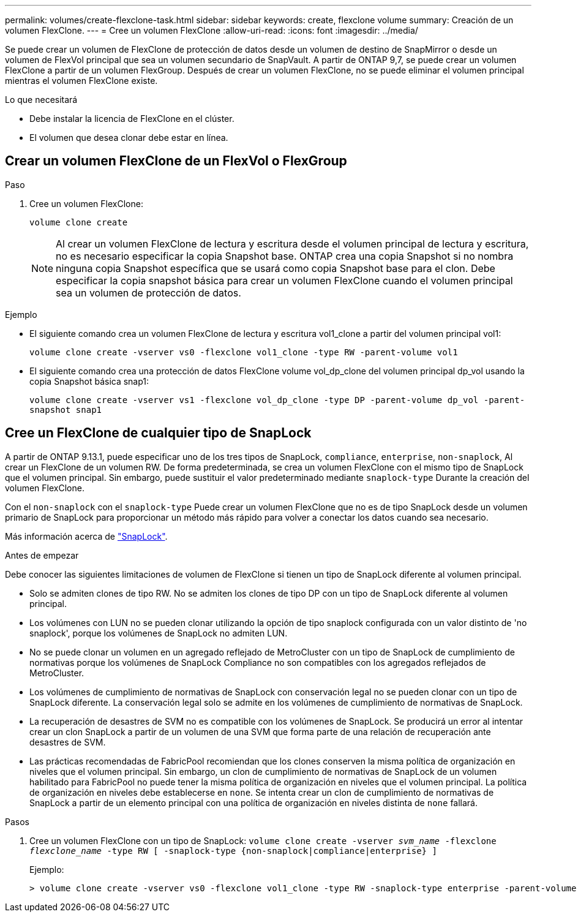 ---
permalink: volumes/create-flexclone-task.html 
sidebar: sidebar 
keywords: create, flexclone volume 
summary: Creación de un volumen FlexClone. 
---
= Cree un volumen FlexClone
:allow-uri-read: 
:icons: font
:imagesdir: ../media/


[role="lead"]
Se puede crear un volumen de FlexClone de protección de datos desde un volumen de destino de SnapMirror o desde un volumen de FlexVol principal que sea un volumen secundario de SnapVault. A partir de ONTAP 9,7, se puede crear un volumen FlexClone a partir de un volumen FlexGroup. Después de crear un volumen FlexClone, no se puede eliminar el volumen principal mientras el volumen FlexClone existe.

.Lo que necesitará
* Debe instalar la licencia de FlexClone en el clúster.
* El volumen que desea clonar debe estar en línea.




== Crear un volumen FlexClone de un FlexVol o FlexGroup

.Paso
. Cree un volumen FlexClone:
+
`volume clone create`

+
[NOTE]
====
Al crear un volumen FlexClone de lectura y escritura desde el volumen principal de lectura y escritura, no es necesario especificar la copia Snapshot base. ONTAP crea una copia Snapshot si no nombra ninguna copia Snapshot específica que se usará como copia Snapshot base para el clon. Debe especificar la copia snapshot básica para crear un volumen FlexClone cuando el volumen principal sea un volumen de protección de datos.

====


.Ejemplo
* El siguiente comando crea un volumen FlexClone de lectura y escritura vol1_clone a partir del volumen principal vol1:
+
`volume clone create -vserver vs0 -flexclone vol1_clone -type RW -parent-volume vol1`

* El siguiente comando crea una protección de datos FlexClone volume vol_dp_clone del volumen principal dp_vol usando la copia Snapshot básica snap1:
+
`volume clone create -vserver vs1 -flexclone vol_dp_clone -type DP -parent-volume dp_vol -parent-snapshot snap1`





== Cree un FlexClone de cualquier tipo de SnapLock

A partir de ONTAP 9.13.1, puede especificar uno de los tres tipos de SnapLock, `compliance`, `enterprise`, `non-snaplock`, Al crear un FlexClone de un volumen RW. De forma predeterminada, se crea un volumen FlexClone con el mismo tipo de SnapLock que el volumen principal. Sin embargo, puede sustituir el valor predeterminado mediante `snaplock-type` Durante la creación del volumen FlexClone.

Con el `non-snaplock` con el `snaplock-type` Puede crear un volumen FlexClone que no es de tipo SnapLock desde un volumen primario de SnapLock para proporcionar un método más rápido para volver a conectar los datos cuando sea necesario.

Más información acerca de link:https://docs.netapp.com/us-en/ontap/snaplock/index.html["SnapLock"].

.Antes de empezar
Debe conocer las siguientes limitaciones de volumen de FlexClone si tienen un tipo de SnapLock diferente al volumen principal.

* Solo se admiten clones de tipo RW. No se admiten los clones de tipo DP con un tipo de SnapLock diferente al volumen principal.
* Los volúmenes con LUN no se pueden clonar utilizando la opción de tipo snaplock configurada con un valor distinto de 'no snaplock', porque los volúmenes de SnapLock no admiten LUN.
* No se puede clonar un volumen en un agregado reflejado de MetroCluster con un tipo de SnapLock de cumplimiento de normativas porque los volúmenes de SnapLock Compliance no son compatibles con los agregados reflejados de MetroCluster.
* Los volúmenes de cumplimiento de normativas de SnapLock con conservación legal no se pueden clonar con un tipo de SnapLock diferente. La conservación legal solo se admite en los volúmenes de cumplimiento de normativas de SnapLock.
* La recuperación de desastres de SVM no es compatible con los volúmenes de SnapLock. Se producirá un error al intentar crear un clon SnapLock a partir de un volumen de una SVM que forma parte de una relación de recuperación ante desastres de SVM.
* Las prácticas recomendadas de FabricPool recomiendan que los clones conserven la misma política de organización en niveles que el volumen principal. Sin embargo, un clon de cumplimiento de normativas de SnapLock de un volumen habilitado para FabricPool no puede tener la misma política de organización en niveles que el volumen principal. La política de organización en niveles debe establecerse en `none`. Se intenta crear un clon de cumplimiento de normativas de SnapLock a partir de un elemento principal con una política de organización en niveles distinta de `none` fallará.


.Pasos
. Cree un volumen FlexClone con un tipo de SnapLock: `volume clone create -vserver _svm_name_ -flexclone _flexclone_name_ -type RW [ -snaplock-type {non-snaplock|compliance|enterprise} ]`
+
Ejemplo:

+
[listing]
----
> volume clone create -vserver vs0 -flexclone vol1_clone -type RW -snaplock-type enterprise -parent-volume vol1
----

